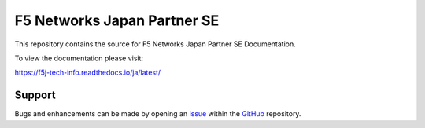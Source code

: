 F5 Networks Japan Partner SE
==================

This repository contains the source for F5 Networks Japan Partner SE Documentation. 

To view the documentation please visit:

https://f5j-tech-info.readthedocs.io/ja/latest/


Support
-------

Bugs and enhancements can be made by opening an `issue <https://github.com/BeF5/f5j-tech-info/issues>`__ within the `GitHub <https://github.com/BeF5/f5j-tech-info>`__ repository.
